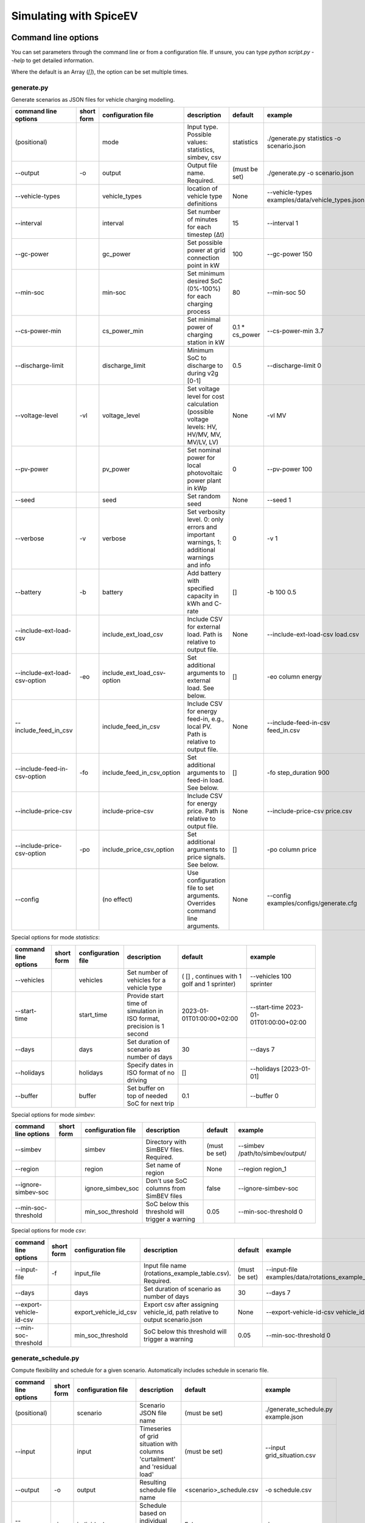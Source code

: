 .. _simulating_with_spiceev:

~~~~~~~~~~~~~~~~~~~~~~~
Simulating with SpiceEV
~~~~~~~~~~~~~~~~~~~~~~~

.. _command_line_options:

Command line options
====================

You can set parameters through the command line or from a configuration file. If unsure, you can type `python script.py --help` to get detailed information.

Where the default is an Array (`[]`), the option can be set multiple times.

generate.py
-----------
Generate scenarios as JSON files for vehicle charging modelling.

+-------------------------------+------------------+----------------------------+------------------------------------------------------------------------------------------------------------------+---------------------------------------------+-------------------------------------------------------------------------+
|**command line options**       | **short form**   | **configuration file**     | **description**                                                                                                  |  **default**                                | **example**                                                             |
+-------------------------------+------------------+----------------------------+------------------------------------------------------------------------------------------------------------------+---------------------------------------------+-------------------------------------------------------------------------+
| (positional)                  |                  | mode                       | Input type. Possible values: statistics, simbev, csv                                                             | statistics                                  |./generate.py statistics -o scenario.json                                |
+-------------------------------+------------------+----------------------------+------------------------------------------------------------------------------------------------------------------+---------------------------------------------+-------------------------------------------------------------------------+
| --output                      | -o               | output                     | Output file name. Required.                                                                                      | (must be set)                               |./generate.py -o scenario.json                                           |
+-------------------------------+------------------+----------------------------+------------------------------------------------------------------------------------------------------------------+---------------------------------------------+-------------------------------------------------------------------------+
| --vehicle-types               |                  | vehicle_types              | location of vehicle type definitions                                                                             | None                                        |--vehicle-types examples/data/vehicle_types.json                         |
+-------------------------------+------------------+----------------------------+------------------------------------------------------------------------------------------------------------------+---------------------------------------------+-------------------------------------------------------------------------+
| --interval                    |                  | interval                   | Set number of minutes for each timestep (Δt)                                                                     | 15                                          |--interval 1                                                             |
+-------------------------------+------------------+----------------------------+------------------------------------------------------------------------------------------------------------------+---------------------------------------------+-------------------------------------------------------------------------+
| --gc-power                    |                  | gc_power                   | Set possible power at grid connection point in kW                                                                | 100                                         |--gc-power 150                                                           |
+-------------------------------+------------------+----------------------------+------------------------------------------------------------------------------------------------------------------+---------------------------------------------+-------------------------------------------------------------------------+
| --min-soc                     |                  | min-soc                    | Set minimum desired SoC (0%-100%) for each charging process                                                      | 80                                          |--min-soc 50                                                             |
+-------------------------------+------------------+----------------------------+------------------------------------------------------------------------------------------------------------------+---------------------------------------------+-------------------------------------------------------------------------+
| --cs-power-min                |                  | cs_power_min               | Set minimal power of charging station in kW                                                                      | 0.1 * cs_power                              |--cs-power-min 3.7                                                       |
+-------------------------------+------------------+----------------------------+------------------------------------------------------------------------------------------------------------------+---------------------------------------------+-------------------------------------------------------------------------+
| --discharge-limit             |                  | discharge_limit            | Minimum SoC to discharge to during v2g [0-1]                                                                     | 0.5                                         |--discharge-limit 0                                                      |
+-------------------------------+------------------+----------------------------+------------------------------------------------------------------------------------------------------------------+---------------------------------------------+-------------------------------------------------------------------------+
| --voltage-level               | -vl              | voltage_level              | Set voltage level for cost calculation (possible voltage levels: HV, HV/MV, MV, MV/LV, LV)                       | None                                        |-vl MV                                                                   |
+-------------------------------+------------------+----------------------------+------------------------------------------------------------------------------------------------------------------+---------------------------------------------+-------------------------------------------------------------------------+
| --pv-power                    |                  | pv_power                   | Set nominal power for local photovoltaic power plant in kWp                                                      | 0                                           |--pv-power 100                                                           |
+-------------------------------+------------------+----------------------------+------------------------------------------------------------------------------------------------------------------+---------------------------------------------+-------------------------------------------------------------------------+
| --seed                        |                  | seed                       | Set random seed                                                                                                  | None                                        |--seed 1                                                                 |
+-------------------------------+------------------+----------------------------+------------------------------------------------------------------------------------------------------------------+---------------------------------------------+-------------------------------------------------------------------------+
| --verbose                     | -v               | verbose                    | Set verbosity level. 0: only errors and important warnings, 1: additional warnings and info                      | 0                                           |-v 1                                                                     |
+-------------------------------+------------------+----------------------------+------------------------------------------------------------------------------------------------------------------+---------------------------------------------+-------------------------------------------------------------------------+
| --battery                     | -b               | battery                    | Add battery with specified capacity in kWh and C-rate                                                            | []                                          |-b 100 0.5                                                               |
+-------------------------------+------------------+----------------------------+------------------------------------------------------------------------------------------------------------------+---------------------------------------------+-------------------------------------------------------------------------+
| --include-ext-load-csv        |                  | include_ext_load_csv       | Include CSV for external load. Path is relative to output file.                                                  | None                                        |--include-ext-load-csv load.csv                                          |
+-------------------------------+------------------+----------------------------+------------------------------------------------------------------------------------------------------------------+---------------------------------------------+-------------------------------------------------------------------------+
| --include-ext-load-csv-option | -eo              | include_ext_load_csv-option| Set additional arguments to external load. See below.                                                            | []                                          |-eo column energy                                                        |
+-------------------------------+------------------+----------------------------+------------------------------------------------------------------------------------------------------------------+---------------------------------------------+-------------------------------------------------------------------------+
| --include_feed_in_csv         |                  | include_feed_in_csv        | Include CSV for energy feed-in, e.g., local PV. Path is relative to output file.                                 |  None                                       |--include-feed-in-csv feed_in.csv                                        |
+-------------------------------+------------------+----------------------------+------------------------------------------------------------------------------------------------------------------+---------------------------------------------+-------------------------------------------------------------------------+
| --include-feed-in-csv-option  | -fo              | include_feed_in_csv_option | Set additional arguments to feed-in load. See below.                                                             | []                                          |-fo step_duration 900                                                    |
+-------------------------------+------------------+----------------------------+------------------------------------------------------------------------------------------------------------------+---------------------------------------------+-------------------------------------------------------------------------+
| --include-price-csv           |                  | include-price-csv          | Include CSV for energy price. Path is relative to output file.                                                   | None                                        |--include-price-csv price.csv                                            |
+-------------------------------+------------------+----------------------------+------------------------------------------------------------------------------------------------------------------+---------------------------------------------+-------------------------------------------------------------------------+
| --include-price-csv-option    | -po              | include_price_csv_option   | Set additional arguments to price signals. See below.                                                            | []                                          |-po column price                                                         |
+-------------------------------+------------------+----------------------------+------------------------------------------------------------------------------------------------------------------+---------------------------------------------+-------------------------------------------------------------------------+
| --config                      |                  | (no effect)                | Use configuration file to set arguments. Overrides command line arguments.                                       | None                                        |--config examples/configs/generate.cfg                                   |
+-------------------------------+------------------+----------------------------+------------------------------------------------------------------------------------------------------------------+---------------------------------------------+-------------------------------------------------------------------------+

Special options for mode *statistics*:

+-------------------------------+------------------+----------------------------+------------------------------------------------------------------------------------------------------------------+---------------------------------------------+-------------------------------------------------------------------------+
|**command line options**       | **short form**   | **configuration file**     | **description**                                                                                                  |  **default**                                | **example**                                                             |
+-------------------------------+------------------+----------------------------+------------------------------------------------------------------------------------------------------------------+---------------------------------------------+-------------------------------------------------------------------------+
| --vehicles                    |                  | vehicles                   | Set number of vehicles for a vehicle type                                                                        | ( [] , continues with 1 golf and 1 sprinter)|--vehicles 100 sprinter                                                  |
+-------------------------------+------------------+----------------------------+------------------------------------------------------------------------------------------------------------------+---------------------------------------------+-------------------------------------------------------------------------+
| --start-time                  |                  | start_time                 | Provide start time of simulation in ISO format, precision is 1 second                                            | 2023-01-01T01:00:00+02:00                   |--start-time 2023-01-01T01:00:00+02:00                                   |
+-------------------------------+------------------+----------------------------+------------------------------------------------------------------------------------------------------------------+---------------------------------------------+-------------------------------------------------------------------------+
| --days                        |                  | days                       | Set duration of scenario as number of days                                                                       | 30                                          |--days 7                                                                 |
+-------------------------------+------------------+----------------------------+------------------------------------------------------------------------------------------------------------------+---------------------------------------------+-------------------------------------------------------------------------+
| --holidays                    |                  | holidays                   | Specify dates in ISO format of no driving                                                                        | []                                          |--holidays [2023-01-01]                                                  |
+-------------------------------+------------------+----------------------------+------------------------------------------------------------------------------------------------------------------+---------------------------------------------+-------------------------------------------------------------------------+
| --buffer                      |                  | buffer                     | Set buffer on top of needed SoC for next trip                                                                    | 0.1                                         |--buffer 0                                                               |
+-------------------------------+------------------+----------------------------+------------------------------------------------------------------------------------------------------------------+---------------------------------------------+-------------------------------------------------------------------------+

Special options for mode *simbev*:

+-------------------------------+------------------+----------------------------+------------------------------------------------------------------------------------------------------------------+---------------------------------------------+-------------------------------------------------------------------------+
|**command line options**       | **short form**   | **configuration file**     | **description**                                                                                                  |  **default**                                | **example**                                                             |
+-------------------------------+------------------+----------------------------+------------------------------------------------------------------------------------------------------------------+---------------------------------------------+-------------------------------------------------------------------------+
| --simbev                      |                  | simbev                     | Directory with SimBEV files. Required.                                                                           | (must be set)                               |--simbev /path/to/simbev/output/                                         |
+-------------------------------+------------------+----------------------------+------------------------------------------------------------------------------------------------------------------+---------------------------------------------+-------------------------------------------------------------------------+
| --region                      |                  | region                     | Set name of region                                                                                               | None                                        |--region region_1                                                        |
+-------------------------------+------------------+----------------------------+------------------------------------------------------------------------------------------------------------------+---------------------------------------------+-------------------------------------------------------------------------+
| --ignore-simbev-soc           |                  | ignore_simbev_soc          | Don't use SoC columns from SimBEV files                                                                          | false                                       |--ignore-simbev-soc                                                      |
+-------------------------------+------------------+----------------------------+------------------------------------------------------------------------------------------------------------------+---------------------------------------------+-------------------------------------------------------------------------+
| --min-soc-threshold           |                  | min_soc_threshold          | SoC below this threshold will trigger a warning                                                                  | 0.05                                        |--min-soc-threshold 0                                                    |
+-------------------------------+------------------+----------------------------+------------------------------------------------------------------------------------------------------------------+---------------------------------------------+-------------------------------------------------------------------------+

Special options for mode *csv*:

+-------------------------------+------------------+----------------------------+------------------------------------------------------------------------------------------------------------------+---------------------------------------------+-------------------------------------------------------------------------+
|**command line options**       | **short form**   | **configuration file**     | **description**                                                                                                  |  **default**                                | **example**                                                             |
+-------------------------------+------------------+----------------------------+------------------------------------------------------------------------------------------------------------------+---------------------------------------------+-------------------------------------------------------------------------+
| --input-file                  | -f               | input_file                 | Input file name (rotations_example_table.csv). Required.                                                         | (must be set)                               |--input-file examples/data/rotations_example_table.csv                   |
+-------------------------------+------------------+----------------------------+------------------------------------------------------------------------------------------------------------------+---------------------------------------------+-------------------------------------------------------------------------+
| --days                        |                  | days                       | Set duration of scenario as number of days                                                                       | 30                                          |--days 7                                                                 |
+-------------------------------+------------------+----------------------------+------------------------------------------------------------------------------------------------------------------+---------------------------------------------+-------------------------------------------------------------------------+
| --export-vehicle-id-csv       |                  | export_vehicle_id_csv      | Export csv after assigning vehicle_id, path relative to output scenario.json                                     | None                                        |--export-vehicle-id-csv vehicle_id.csv                                   |
+-------------------------------+------------------+----------------------------+------------------------------------------------------------------------------------------------------------------+---------------------------------------------+-------------------------------------------------------------------------+
| --min-soc-threshold           |                  | min_soc_threshold          | SoC below this threshold will trigger a warning                                                                  | 0.05                                        |--min-soc-threshold 0                                                    |
+-------------------------------+------------------+----------------------------+------------------------------------------------------------------------------------------------------------------+---------------------------------------------+-------------------------------------------------------------------------+

generate_schedule.py
--------------------
Compute flexibility and schedule for a given scenario. Automatically includes schedule in scenario file.

+-------------------------+---------------+------------------------+-----------------------------------------------------------------------------+---------------------------+--------------------------------------+
|**command line options** |**short form** | **configuration file** | **description**                                                             |  **default**              | **example**                          |
+-------------------------+---------------+------------------------+-----------------------------------------------------------------------------+---------------------------+--------------------------------------+
| (positional)            |               | scenario               | Scenario JSON file name                                                     | (must be set)             |./generate_schedule.py example.json   |
+-------------------------+---------------+------------------------+-----------------------------------------------------------------------------+---------------------------+--------------------------------------+
| --input                 |               | input                  | Timeseries of grid situation with columns 'curtailment' and 'residual load' | (must be set)             |--input grid_situation.csv            |
+-------------------------+---------------+------------------------+-----------------------------------------------------------------------------+---------------------------+--------------------------------------+
| --output                | -o            | output                 | Resulting schedule file name                                                | \<scenario>_schedule.csv  |-o schedule.csv                       |
+-------------------------+---------------+------------------------+-----------------------------------------------------------------------------+---------------------------+--------------------------------------+
| --individual            | -i            | individual             | Schedule based on individual vehicles instead of vehicle park               | False                     |-i                                    |
+-------------------------+---------------+------------------------+-----------------------------------------------------------------------------+---------------------------+--------------------------------------+
| --core-standing-time    |               | core_standing_time     | Time and full days during which the fleet is guaranteed to be available     | None                      |see config example file               |
+-------------------------+---------------+------------------------+-----------------------------------------------------------------------------+---------------------------+--------------------------------------+
| --visual                | -v            | visual                 | Plot flexibility and schedule                                               | False                     |-v                                    |
+-------------------------+---------------+------------------------+-----------------------------------------------------------------------------+---------------------------+--------------------------------------+
| --config                |               | (no effect)            | Use configuration file to set arguments. Overrides command line arguments.  | None                      |--config examples/generate.cfg        |
+-------------------------+---------------+------------------------+-----------------------------------------------------------------------------+---------------------------+--------------------------------------+


CSV file options
----------------
Options to be set when using csv files.

+------------------+----------------------------------------+-----------------------+
|**key**           | **description**                        | **example value**     |
+------------------+----------------------------------------+-----------------------+
|step_duration_s   | Interval between rows in seconds       | 3600                  |
+------------------+----------------------------------------+-----------------------+
|grid_connector_id | ID of grid connector                   | GC1                   |
+------------------+----------------------------------------+-----------------------+
|column            | Column name with values of interest    | energy                |
+------------------+----------------------------------------+-----------------------+


simulate.py
-----------
Simulate different charging strategies for a given scenario.

+-------------------------+------------------+------------------------+----------------------------------------------------------------------------------------------------------------------+---------------+---------------------------------+
|**command line options** | **short form**   | **configuration file** | **description**                                                                                                      |  **default**  | **example**                     |
+-------------------------+------------------+------------------------+----------------------------------------------------------------------------------------------------------------------+---------------+---------------------------------+
| (positional)            |                  | input                  | scenario json file                                                                                                   | (must be set) | ./simulate.py example.json      |
+-------------------------+------------------+------------------------+----------------------------------------------------------------------------------------------------------------------+---------------+---------------------------------+
| --strategy              | -s               | strategy               | charging strategy                                                                                                    | greedy        |--strategy balanced              |
+-------------------------+------------------+------------------------+----------------------------------------------------------------------------------------------------------------------+---------------+---------------------------------+
| --visual                | -v               | visual                 | Show plots of the results.                                                                                           | None          |./simulate.py example.json -v    |
+-------------------------+------------------+------------------------+----------------------------------------------------------------------------------------------------------------------+---------------+---------------------------------+
| --eta                   |                  | eta                    | * Show estimated remaining time instead of progress bar.                                                             | False         |./simulate.py example.json --eta |
|                         |                  |                        | * Not recommended for fast computations.                                                                             |               |                                 |
+-------------------------+------------------+------------------------+----------------------------------------------------------------------------------------------------------------------+---------------+---------------------------------+
| --margin                | -m               | margin                 |* Add margin for desired SOC [0.0 - 1.0]                                                                              | 0.05          |--margin 1                       |
|                         |                  |                        |* margin=0.05 means the simulation will not abort if vehicles reach                                                   |               |                                 |
|                         |                  |                        |* at least 95%% of the desired SOC before leaving.                                                                    |               |                                 |
|                         |                  |                        |* margin=1 -> the simulation continues with every positive SOC value                                                  |               |                                 |
+-------------------------+------------------+------------------------+----------------------------------------------------------------------------------------------------------------------+---------------+---------------------------------+
| --strategy-option       | -so              | strategy_option        | * set charging strategy options.                                                                                     |               |-so CONCURRENCY 0.5              |
|                         |                  |                        | * For configuration file, see simulate.cfg in examples directory.                                                    |               |                                 |
|                         |                  |                        | * For supported options, refer to the :ref:`strategy options <strategy_options>`.                                    |               |                                 |
+-------------------------+------------------+------------------------+----------------------------------------------------------------------------------------------------------------------+---------------+---------------------------------+
| --cost-calc             | -cc              | cost_calc              | Calculate electricity costs.                                                                                         | False         |                                 |
+-------------------------+------------------+------------------------+----------------------------------------------------------------------------------------------------------------------+---------------+---------------------------------+
| --cost-parameters-file  | -cp              | cost_parameters_file   | Get cost parameters from json file                                                                                   | None          |                                 |
+-------------------------+------------------+------------------------+----------------------------------------------------------------------------------------------------------------------+---------------+---------------------------------+
| --output                | -o               | output                 | Generate output file.                                                                                                | None          | --output output.csv             |
+-------------------------+------------------+------------------------+----------------------------------------------------------------------------------------------------------------------+---------------+---------------------------------+
| --save-timeseries       |                  | save_timeseries        | Write timeseries to file.                                                                                            | None          | --output timeseries.csv         |
+-------------------------+------------------+------------------------+----------------------------------------------------------------------------------------------------------------------+---------------+---------------------------------+
| --save-results          |                  | save_results           | Write general information to file.                                                                                   | None          | --save-results results.json     |
+-------------------------+------------------+------------------------+----------------------------------------------------------------------------------------------------------------------+---------------+---------------------------------+
| --save-soc              |                  | save_soc               | Write SoCs of vehicles to file.                                                                                      | None          | --save-soc soc.csv              |
+-------------------------+------------------+------------------------+----------------------------------------------------------------------------------------------------------------------+---------------+---------------------------------+
| --testing               |                  | testing                | Stores testing results.                                                                                              | False         |                                 |
+-------------------------+------------------+------------------------+----------------------------------------------------------------------------------------------------------------------+---------------+---------------------------------+
| --config                |                  | (no effect)            | Use configuration file to set arguments. Overrides command line arguments.                                           |  None         | --config examples/simulate.cfg  |
+-------------------------+------------------+------------------------+----------------------------------------------------------------------------------------------------------------------+---------------+---------------------------------+

All charging strategies support the `EPS` option, which defines the difference under which two floating point numbers are considered equal. In other words, the value chosen for `EPS` determines the precision of the simulation. The smaller it is the more precise the calculations are. The downside to this is an increase running time. For some numerical procedures the algorithm might get stuck completely if `EPS` is too small. The default is 10^-5.

Every strategy also supports the strategy options `ALLOW_NEGATIVE_SOC` and `RESET_NEGATIVE_SOC`. They control how to proceed should the SoC of a vehicle become negative. Both are False by default, which means the simulation will abort in such a case. If `ALLOW_NEGATIVE_SOC` is set, the simulation continues instead of aborting. If `RESET_NEGATIVE_SOC` is set, the SoC of the vehicle is set to zero. These options are helpful when simulating plug-in hybrids.
NOTE: For SoC<0 batteries are charged/discharge with the amount of power specified on the charging/discharging curve at SoC=0. Make sure that Power(SoC=0) > 0, in case you want use the strategy option `ALLOW_NEGATIVE_SOC`.
NOTE: By default, discharging below SoC=0 only applies to vehicles while driving. To discharge below SoC=0 for stationary batteries or V2G, you need to set the target soc parameter of the battery.unload function accordingly.

.. _strategy_options:

Strategy options
----------------
**Greedy**

    +-------------------+---------------+---------------------------------------------------------+
    |**Strategy option**| **default**   |              **explanation**                            |
    +-------------------+---------------+---------------------------------------------------------+
    |   CONCURRENCY     |     1.0       | Reduce maximum available power at each charging station.|
    |                   |               |                                                         |
    |                   |               | A value of 0.5 means only half the power is available.  |
    +-------------------+---------------+---------------------------------------------------------+
    |   PRICE_THRESHOLD |    0.001      | A price below this is considered cheap. Unit: € / 1 kWh |
    +-------------------+---------------+---------------------------------------------------------+

**Balanced**

    +-------------------+---------------+---------------------------------------------------------+
    |**Strategy option**| **default**   |              **explanation**                            |
    +-------------------+---------------+---------------------------------------------------------+
    |   ITERATIONS      |     12        | Minimum depth of binary search to find charging power   |
    +-------------------+---------------+---------------------------------------------------------+
    |   PRICE_THRESHOLD |    0.001      | A price below this is considered cheap. Unit: € / 1 kWh |
    +-------------------+---------------+---------------------------------------------------------+

**GreedyMarket**

    +-------------------+---------------+---------------------------------------------------------+
    |**Strategy option**| **default**   |              **explanation**                            |
    +-------------------+---------------+---------------------------------------------------------+
    |   CONCURRENCY     |     1.0       | Reduce maximum available power at each charging station.|
    |                   |               |                                                         |
    |                   |               | A value of 0.5 means only half the power is available.  |
    +-------------------+---------------+---------------------------------------------------------+
    |   HORIZON         |      24       | number of hours to look ahead                           |
    +-------------------+---------------+---------------------------------------------------------+
    |   PRICE_THRESHOLD |    0.001      | A price below this is considered cheap. Unit: € / 1 kWh |
    +-------------------+---------------+---------------------------------------------------------+
    |   DISCHARGE_LIMIT |      0        | V2G: maximum depth of discharge [0-1]                   |
    +-------------------+---------------+---------------------------------------------------------+


**BalancedMarket**

    +-------------------+---------------+---------------------------------------------------------+
    |**Strategy option**| **default**   |              **explanation**                            |
    +-------------------+---------------+---------------------------------------------------------+
    | CONCURRENCY       |     1.0       | Reduce maximum available power at each charging station.|
    |                   |               |                                                         |
    |                   |               | A value of 0.5 means only half the power is available.  |
    +-------------------+---------------+---------------------------------------------------------+
    | HORIZON           |      24       | number of hours to look ahead                           |
    +-------------------+---------------+---------------------------------------------------------+
    | PRICE_THRESHOLD   |    0.001      | A price below this is considered cheap. Unit: € / 1 kWh |
    +-------------------+---------------+---------------------------------------------------------+
    | DISCHARGE_LIMIT   |      0        | V2G: maximum depth of discharge [0-1]                   |
    +-------------------+---------------+---------------------------------------------------------+
    | V2G_POWER_FACTOR  |      1        | Fraction of max battery power used for discharge        |
    |                   |               | process [0-1]                                           |
    +-------------------+---------------+---------------------------------------------------------+

**Schedule**

    +-------------------+---------------+---------------------------------------------------------+
    |**Strategy option**| **default**   |              **explanation**                            |
    +-------------------+---------------+---------------------------------------------------------+
    | LOAD_STRAT        | "collective"  | choose between individual and collective                |
    +-------------------+---------------+---------------------------------------------------------+

**PeakLoadWindow**

    +-------------------+---------------+---------------------------------------------------------+
    |**Strategy option**| **default**   |              **explanation**                            |
    +-------------------+---------------+---------------------------------------------------------+
    | LOAD_STRAT        |   "needy"     | charging strategy, see above                            |
    +-------------------+---------------+---------------------------------------------------------+

**FlexWindow**

    +-------------------+---------------+---------------------------------------------------------+
    |**Strategy option**| **default**   |              **explanation**                            |
    +-------------------+---------------+---------------------------------------------------------+
    |   CONCURRENCY     |     1.0       | Reduce maximum available power at each charging station.|
    |                   |               |                                                         |
    |                   |               | A value of 0.5 means only half the power is available.  |
    +-------------------+---------------+---------------------------------------------------------+
    |   HORIZON         |      24       | number of hours to look ahead                           |
    +-------------------+---------------+---------------------------------------------------------+
    |   PRICE_THRESHOLD |    0.001      | A price below this is considered cheap. Unit: € / 1 kWh |
    +-------------------+---------------+---------------------------------------------------------+
    |   DISCHARGE_LIMIT |      0        | V2G: maximum depth of discharge [0-1]                   |
    +-------------------+---------------+---------------------------------------------------------+
    |  V2G_POWER_FACTOR |      1        | Fraction of max battery power used for discharge        |
    |                   |               | process [0-1]                                           |
    +-------------------+---------------+---------------------------------------------------------+
    |   LOAD_STRAT      |   "balanced   | Sub-strategies for behaviour within charging windows    |
    |                   |               |                                                         |
    |                   |               | (see description above for options and explanations)    |
    +-------------------+---------------+---------------------------------------------------------+

**Distributed**

    +----------------------+---------------+---------------------------------------------------------------------+
    |**Strategy option**   | **default**   |              **explanation**                                        |
    +----------------------+---------------+---------------------------------------------------------------------+
    |   ALLOW_NEGATIVE_SOC |   False       | simulation does not abort if SoC becomes negative                   |
    +----------------------+---------------+---------------------------------------------------------------------+
    |   C-HORIZON          |      3        | loading time in min reserved for vehicle if number of cs is limited |
    +----------------------+---------------+---------------------------------------------------------------------+
    |   DISCHARGE_LIMIT    |      0        | V2G: maximum depth of discharge [0-1]                               |
    +----------------------+---------------+---------------------------------------------------------------------+
    |  V2G_POWER_FACTOR    |      1        | Fraction of max battery power used for discharge                    |
    |                      |               | process [0-1]                                                       |
    +----------------------+---------------+---------------------------------------------------------------------+
    |   PRICE_THRESHOLD    |    0.001      | A price below this is considered cheap. Unit: € / 1 kWh             |
    +----------------------+---------------+---------------------------------------------------------------------+

.. _file_formats:

Input and output file formats
=============================

SpiceEV uses human-readable files for inputs, scenario definitions, configuration files and outputs. Not every type of input is part of the repository, as some data is classified and/or should be created by the user according to need.

generate.py / generate_from_simbev.py
-------------------------------------

Inputs
......

**External load**

File type: csv

Needs one column with the drawn power in kW (can have more columns, but only one is relevant). The file is read line-by-line, with events starting at start_time and updating every interval (configurable).

**Feed-in**

File type: csv

Needs one column with the power generation kW (can have more columns, but only one is relevant). The file is read line-by-line, with events starting at start_time and updating every interval (configurable).

**Energy price**

File type: csv

Needs one column with the energy price in €/kWh (can have more columns, but only one is relevant). The file is read line-by-line, with events starting at start_time and updating every interval (configurable).

**Configuration**

File type: text

Refer to generate.cfg in examples folder.

Output
......
File type: json

To be used in simulate.py. Defines general info (start_time, interval, n_intervals), components (vehicle types, vehicles, grid connectors, charging stations, batteries) and events (external loads, feed-in, grid operator signals and vehicle events).

generate_from_csv.py
--------------------
Inputs
......
**Trips_schedule**

File type: csv

Each row in csv file represents one trip. The following columns are needed:
departure time (datetime), arrival time (datetime), vehicle_type (str), soc (numeric) / delta_soc (numeric) / distance (numeric)
optional columns: vehicle_id (str)

**Configuration**

File type: text

Refer to generate_from_csv.cfg in examples folder or the generate_from_csv_template.csv

Output
......
File type: json

Scenario.json

Output
......
File type: csv

To be used in generate-scripts. Columns date, time and price [ct/kWh].


generate_schedule.py
--------------------

Inputs
......
** Grid situation **

File type: csv

Needed columns: curtailment (numeric), residual load (numeric)

** Scenario **

File type: json

Is created by generate scripts.

Output
......
File type: csv

To be used in generate-scripts. Columns timestamp, schedule [kW], charge (0 or 1).

simulate.py
-----------

Inputs
......
**Scenario (required)**

File type: json

Is created by generate scripts.

Output (optional)
.................

File type: csv

All power values are in kW.

+-------------------------------------+---------------------------------------------------------------------------+
| **Column**                          | **Description**                                                           |
+-------------------------------------+---------------------------------------------------------------------------+
| timestep 	                      | simulation timestep, starting at 0                                        |
+-------------------------------------+---------------------------------------------------------------------------+
| time 	                              | datetime of timestep, isoformat                                           |
+-------------------------------------+---------------------------------------------------------------------------+
| grid power	                      | power drawn from grid                                                     |
+-------------------------------------+---------------------------------------------------------------------------+
| ext. load 	                      | sum of external loads, e.g. building power (omitted if not present)       |
+-------------------------------------+---------------------------------------------------------------------------+
| feed-in    	                      | sum of renewable energy sources feed-in power (omitted if not present)    |
+-------------------------------------+---------------------------------------------------------------------------+
| flex min and max 	              | minimum and maximum flexibility per timestep                              |
+-------------------------------------+---------------------------------------------------------------------------+
| sum CS power                        | total of power drawn by charging stations                                 |
+-------------------------------------+---------------------------------------------------------------------------+
| sum for each SimBEV use-case        | SimBEV only                                                               |
+-------------------------------------+---------------------------------------------------------------------------+
| # occupied CS                       |	number of charging stations with a vehicle connected to it                |
+-------------------------------------+---------------------------------------------------------------------------+
| # occupied for each SimBEV use-cases|	SimBEV only                                                               |
+-------------------------------------+---------------------------------------------------------------------------+
| CS name                             |	power at each charging station                                            |
+-------------------------------------+---------------------------------------------------------------------------+

